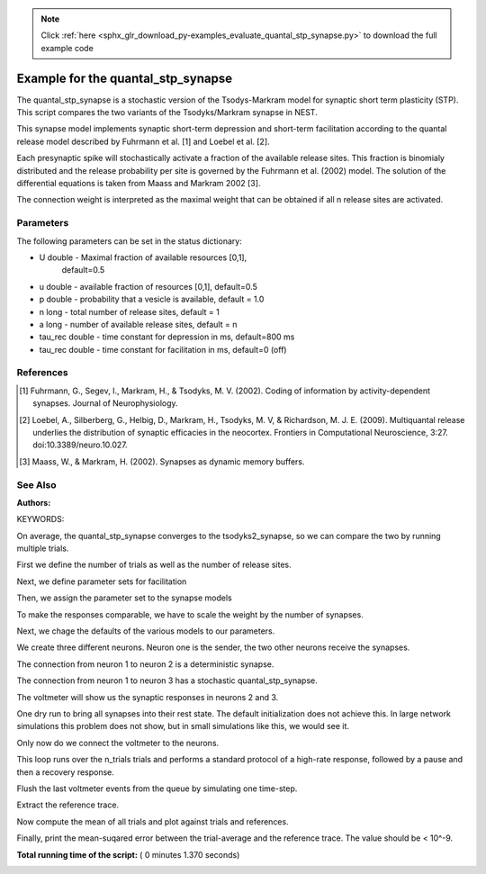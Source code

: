 .. note::
    :class: sphx-glr-download-link-note

    Click :ref:`here <sphx_glr_download_py-examples_evaluate_quantal_stp_synapse.py>` to download the full example code
.. rst-class:: sphx-glr-example-title

.. _sphx_glr_py-examples_evaluate_quantal_stp_synapse.py:

Example for the quantal_stp_synapse
-----------------------------------------

The quantal_stp_synapse is a stochastic version of the Tsodys-Markram model
for synaptic short term plasticity (STP).
This script compares the two variants of the Tsodyks/Markram synapse in NEST.

This synapse model implements synaptic short-term depression and short-term
facilitation according to the quantal release model described by Fuhrmann et
al. [1] and Loebel et al. [2].

Each presynaptic spike will stochastically activate a fraction of the
available release sites.  This fraction is binomialy distributed and the
release probability per site is governed by the Fuhrmann et al. (2002) model.
The solution of the differential equations is taken from Maass and Markram
2002 [3].

The connection weight is interpreted as the maximal weight that can be
obtained if all n release sites are activated.

Parameters
~~~~~~~~~~~~~

The following parameters can be set in the status dictionary:

* U          double - Maximal fraction of available resources [0,1],
                      default=0.5
* u          double - available fraction of resources [0,1], default=0.5
* p          double - probability that a vesicle is available, default = 1.0
* n          long - total number of release sites, default = 1
* a          long - number of available release sites, default = n
* tau_rec    double - time constant for depression in ms, default=800 ms
* tau_rec    double - time constant for facilitation in ms, default=0 (off)


References
~~~~~~~~~~~~~

.. [1] Fuhrmann, G., Segev, I., Markram, H., & Tsodyks, M. V. (2002). Coding of
       information by activity-dependent synapses. Journal of Neurophysiology.
.. [2] Loebel, A., Silberberg, G., Helbig, D., Markram, H., Tsodyks,
       M. V, & Richardson, M. J. E. (2009). Multiquantal release underlies
       the distribution of synaptic efficacies in the neocortex. Frontiers
       in Computational Neuroscience, 3:27. doi:10.3389/neuro.10.027.
.. [3] Maass, W., & Markram, H. (2002). Synapses as dynamic memory buffers.


See Also
~~~~~~~~~~

:Authors:

KEYWORDS:



.. code-block:: python
   :lineno-start: 76

    import nest
    import nest.voltage_trace
    import numpy
    import pylab

    nest.ResetKernel()







On average, the quantal_stp_synapse converges to the tsodyks2_synapse,
so we can compare the two by running multiple trials.

First we define the number of trials as well as the number of release sites.



.. code-block:: python
   :lineno-start: 89


    n_syn = 10.0  # number of synapses in a connection
    n_trials = 100  # number of measurement trials







Next, we define parameter sets for facilitation



.. code-block:: python
   :lineno-start: 95


    fac_params = {"U": 0.02, "u": 0.02, "tau_fac": 500.,
                  "tau_rec": 200., "weight": 1.}







Then, we assign the parameter set to the synapse models



.. code-block:: python
   :lineno-start: 101


    t1_params = fac_params  # for tsodyks2_synapse
    t2_params = t1_params.copy()  # for quantal_stp_synapse

    t1_params['x'] = t1_params['U']
    t2_params['n'] = n_syn







To make the responses comparable, we have to scale the weight by the
number of synapses.



.. code-block:: python
   :lineno-start: 111


    t2_params['weight'] = 1. / n_syn







Next, we chage the defaults of the various models to our parameters.



.. code-block:: python
   :lineno-start: 116


    nest.SetDefaults("tsodyks2_synapse", t1_params)
    nest.SetDefaults("quantal_stp_synapse", t2_params)
    nest.SetDefaults("iaf_psc_exp", {"tau_syn_ex": 3.})







We create three different neurons.
Neuron one is the sender, the two other neurons receive the synapses.



.. code-block:: python
   :lineno-start: 124


    neuron = nest.Create("iaf_psc_exp", 3)







The connection from neuron 1 to neuron 2 is a deterministic synapse.



.. code-block:: python
   :lineno-start: 129


    nest.Connect([neuron[0]], [neuron[1]], syn_spec="tsodyks2_synapse")







The connection from neuron 1 to neuron 3 has a stochastic
quantal_stp_synapse.



.. code-block:: python
   :lineno-start: 135


    nest.Connect([neuron[0]], [neuron[2]], syn_spec="quantal_stp_synapse")







The voltmeter will show us the synaptic responses in neurons 2 and 3.



.. code-block:: python
   :lineno-start: 140


    voltmeter = nest.Create("voltmeter", 2)
    nest.SetStatus(voltmeter, {"withgid": True, "withtime": True})







One dry run to bring all synapses into their rest state.
The default initialization does not achieve this. In large network
simulations this problem does not show, but in small simulations like
this, we would see it.



.. code-block:: python
   :lineno-start: 149


    nest.SetStatus([neuron[0]], "I_e", 376.0)
    nest.Simulate(500.0)
    nest.SetStatus([neuron[0]], "I_e", 0.0)
    nest.Simulate(1000.0)







Only now do we connect the voltmeter to the neurons.



.. code-block:: python
   :lineno-start: 157


    nest.Connect([voltmeter[0]], [neuron[1]])
    nest.Connect([voltmeter[1]], [neuron[2]])







This loop runs over the n_trials trials and performs a standard protocol
of a high-rate response, followed by a pause and then a recovery response.



.. code-block:: python
   :lineno-start: 164


    for t in range(n_trials):
        nest.SetStatus([neuron[0]], "I_e", 376.0)
        nest.Simulate(500.0)
        nest.SetStatus([neuron[0]], "I_e", 0.0)
        nest.Simulate(1000.0)







Flush the last voltmeter events from the queue by simulating one time-step.



.. code-block:: python
   :lineno-start: 173


    nest.Simulate(.1)







Extract the reference trace.



.. code-block:: python
   :lineno-start: 178


    vm = numpy.array(nest.GetStatus([voltmeter[1]], 'events')[0]['V_m'])
    vm_reference = numpy.array(nest.GetStatus([voltmeter[0]], 'events')[0]['V_m'])

    vm.shape = (n_trials, 1500)
    vm_reference.shape = (n_trials, 1500)







Now compute the mean of all trials and plot against trials and references.



.. code-block:: python
   :lineno-start: 187


    vm_mean = numpy.array([numpy.mean(vm[:, i]) for (i, j) in enumerate(vm[0, :])])
    vm_ref_mean = numpy.array([numpy.mean(vm_reference[:, i])
                              for (i, j) in enumerate(vm_reference[0, :])])
    pylab.plot(vm_mean)
    pylab.plot(vm_ref_mean)




.. image:: /py-examples/images/sphx_glr_evaluate_quantal_stp_synapse_001.png
    :class: sphx-glr-single-img




Finally, print the mean-suqared error between the trial-average and the
reference trace. The value should be < 10^-9.



.. code-block:: python
   :lineno-start: 197


    print(numpy.mean((vm_ref_mean - vm_mean) ** 2))




.. rst-class:: sphx-glr-script-out

 Out:

 .. code-block:: none

    1.1212907102858932e-10


**Total running time of the script:** ( 0 minutes  1.370 seconds)


.. _sphx_glr_download_py-examples_evaluate_quantal_stp_synapse.py:


.. only :: html

 .. container:: sphx-glr-footer
    :class: sphx-glr-footer-example



  .. container:: sphx-glr-download

     :download:`Download Python source code: evaluate_quantal_stp_synapse.py <evaluate_quantal_stp_synapse.py>`



  .. container:: sphx-glr-download

     :download:`Download Jupyter notebook: evaluate_quantal_stp_synapse.ipynb <evaluate_quantal_stp_synapse.ipynb>`


.. only:: html

 .. rst-class:: sphx-glr-signature

    `Gallery generated by Sphinx-Gallery <https://sphinx-gallery.readthedocs.io>`_
